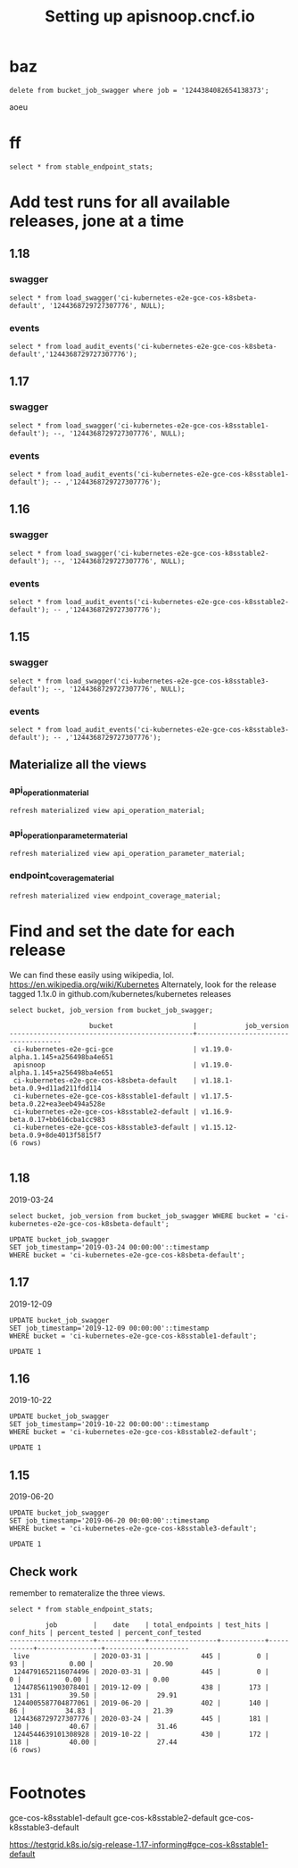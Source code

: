 # -*- ii: apisnoop; -*-
#+TITLE: Setting up apisnoop.cncf.io
* baz
#+begin_src sql-mode
delete from bucket_job_swagger where job = '1244384082654138373';
#+end_src

#+RESULTS:
#+begin_SRC example
DELETE 1
#+end_SRC

aoeu
*  ff

#+begin_src sql-mode
select * from stable_endpoint_stats;
#+end_src

#+RESULTS:
#+begin_SRC example
 job | date | total_endpoints | test_hits | conf_hits | percent_tested | percent_conf_tested 
-----+------+-----------------+-----------+-----------+----------------+---------------------
(0 rows)

#+end_SRC
* Add test runs for all available releases, jone at a time
** 1.18
*** swagger
#+begin_src sql-mode
select * from load_swagger('ci-kubernetes-e2e-gce-cos-k8sbeta-default', '1244368729727307776', NULL);
#+end_src

#+RESULTS:
#+begin_SRC example
                                                 load_swagger                                                  
---------------------------------------------------------------------------------------------------------------
 Success!  Added the swagger for job 1244368729727307776 from bucket ci-kubernetes-e2e-gce-cos-k8sbeta-default
(1 row)

#+end_SRC

*** events
#+begin_src sql-mode
select * from load_audit_events('ci-kubernetes-e2e-gce-cos-k8sbeta-default','1244368729727307776');
#+end_src

#+RESULTS:
#+begin_SRC example
 load_audit_events 
-------------------
 it worked
(1 row)

#+end_SRC

** 1.17
*** swagger
#+begin_src sql-mode
select * from load_swagger('ci-kubernetes-e2e-gce-cos-k8sstable1-default'); --, '1244368729727307776', NULL);
#+end_src

#+RESULTS:
#+begin_SRC example
                                                   load_swagger                                                   
------------------------------------------------------------------------------------------------------------------
 Success!  Added the swagger for job 1244785611903078401 from bucket ci-kubernetes-e2e-gce-cos-k8sstable1-default
(1 row)

#+end_SRC

*** events
#+begin_src sql-mode
select * from load_audit_events('ci-kubernetes-e2e-gce-cos-k8sstable1-default'); -- ,'1244368729727307776');
#+end_src

#+RESULTS:
#+begin_SRC example
 load_audit_events 
-------------------
 it worked
(1 row)

#+end_SRC

** 1.16
*** swagger
#+begin_src sql-mode
select * from load_swagger('ci-kubernetes-e2e-gce-cos-k8sstable2-default'); --, '1244368729727307776', NULL);
#+end_src

#+RESULTS:
#+begin_SRC example
                                                   load_swagger                                                   
------------------------------------------------------------------------------------------------------------------
 Success!  Added the swagger for job 1244544639101308928 from bucket ci-kubernetes-e2e-gce-cos-k8sstable2-default
(1 row)

#+end_SRC

*** events
#+begin_src sql-mode
select * from load_audit_events('ci-kubernetes-e2e-gce-cos-k8sstable2-default'); -- ,'1244368729727307776');
#+end_src

#+RESULTS:
#+begin_SRC example
 load_audit_events 
-------------------
 it worked
(1 row)

#+end_SRC

** 1.15
*** swagger
#+begin_src sql-mode
select * from load_swagger('ci-kubernetes-e2e-gce-cos-k8sstable3-default'); --, '1244368729727307776', NULL);
#+end_src

#+RESULTS:
#+begin_SRC example
                                                   load_swagger                                                   
------------------------------------------------------------------------------------------------------------------
 Success!  Added the swagger for job 1244005587704877061 from bucket ci-kubernetes-e2e-gce-cos-k8sstable3-default
(1 row)

#+end_SRC

*** events
#+begin_src sql-mode
select * from load_audit_events('ci-kubernetes-e2e-gce-cos-k8sstable3-default'); -- ,'1244368729727307776');
#+end_src

#+RESULTS:
#+begin_SRC example
 load_audit_events 
-------------------
 it worked
(1 row)

#+end_SRC

** Materialize all the views
*** api_operation_material
#+begin_src sql-mode
refresh materialized view api_operation_material;
#+end_src

#+RESULTS:
#+begin_SRC example
REFRESH MATERIALIZED VIEW
#+end_SRC

*** api_operation_parameter_material
#+begin_src sql-mode
refresh materialized view api_operation_parameter_material;
#+end_src

#+RESULTS:
#+begin_SRC example
REFRESH MATERIALIZED VIEW
#+end_SRC

*** endpoint_coverage_material
#+begin_src sql-mode
refresh materialized view endpoint_coverage_material;
#+end_src

#+RESULTS:
#+begin_SRC example
REFRESH MATERIALIZED VIEW
#+end_SRC

* Find and set the date for each release
  We can find these easily using wikipedia, lol.  https://en.wikipedia.org/wiki/Kubernetes
  Alternately, look for the release tagged 1.1x.0 in github.com/kubernetes/kubernetes releases
   #+begin_src sql-mode
   select bucket, job_version from bucket_job_swagger;
   #+end_src

   #+RESULTS:
   #+begin_SRC example
                       bucket                    |            job_version             
   ----------------------------------------------+------------------------------------
    ci-kubernetes-e2e-gci-gce                    | v1.19.0-alpha.1.145+a256498ba4e651
    apisnoop                                     | v1.19.0-alpha.1.145+a256498ba4e651
    ci-kubernetes-e2e-gce-cos-k8sbeta-default    | v1.18.1-beta.0.9+d11ad211fdd114
    ci-kubernetes-e2e-gce-cos-k8sstable1-default | v1.17.5-beta.0.22+ea3eeb494a528e
    ci-kubernetes-e2e-gce-cos-k8sstable2-default | v1.16.9-beta.0.17+bb616cba1cc983
    ci-kubernetes-e2e-gce-cos-k8sstable3-default | v1.15.12-beta.0.9+8de4013f5815f7
   (6 rows)

   #+end_SRC
** 1.18
   2019-03-24
   #+begin_src sql-mode
   select bucket, job_version from bucket_job_swagger WHERE bucket = 'ci-kubernetes-e2e-gce-cos-k8sbeta-default';
   #+end_src
   
   #+begin_src sql-mode
   UPDATE bucket_job_swagger
   SET job_timestamp='2019-03-24 00:00:00'::timestamp
   WHERE bucket = 'ci-kubernetes-e2e-gce-cos-k8sbeta-default';
   #+end_src
** 1.17
   2019-12-09
   #+begin_src sql-mode
   UPDATE bucket_job_swagger
   SET job_timestamp='2019-12-09 00:00:00'::timestamp
   WHERE bucket = 'ci-kubernetes-e2e-gce-cos-k8sstable1-default';
   #+end_src

   #+RESULTS:
   #+begin_SRC example
   UPDATE 1
   #+end_SRC

** 1.16
   2019-10-22
   #+begin_src sql-mode
   UPDATE bucket_job_swagger
   SET job_timestamp='2019-10-22 00:00:00'::timestamp
   WHERE bucket = 'ci-kubernetes-e2e-gce-cos-k8sstable2-default';
   #+end_src

   #+RESULTS:
   #+begin_SRC example
   UPDATE 1
   #+end_SRC

** 1.15
   2019-06-20
   #+begin_src sql-mode
   UPDATE bucket_job_swagger
   SET job_timestamp='2019-06-20 00:00:00'::timestamp
   WHERE bucket = 'ci-kubernetes-e2e-gce-cos-k8sstable3-default';
   #+end_src

   #+RESULTS:
   #+begin_SRC example
   UPDATE 1
   #+end_SRC
** Check work
   remember to remateralize the three views.
   
   #+begin_src sql-mode
   select * from stable_endpoint_stats;
   #+end_src

   #+RESULTS:
   #+begin_SRC example
            job         |    date    | total_endpoints | test_hits | conf_hits | percent_tested | percent_conf_tested 
   ---------------------+------------+-----------------+-----------+-----------+----------------+---------------------
    live                | 2020-03-31 |             445 |         0 |        93 |           0.00 |               20.90
    1244791652116074496 | 2020-03-31 |             445 |         0 |         0 |           0.00 |                0.00
    1244785611903078401 | 2019-12-09 |             438 |       173 |       131 |          39.50 |               29.91
    1244005587704877061 | 2019-06-20 |             402 |       140 |        86 |          34.83 |               21.39
    1244368729727307776 | 2020-03-24 |             445 |       181 |       140 |          40.67 |               31.46
    1244544639101308928 | 2019-10-22 |             430 |       172 |       118 |          40.00 |               27.44
   (6 rows)

   #+end_SRC

* Footnotes
gce-cos-k8sstable1-default
gce-cos-k8sstable2-default
gce-cos-k8sstable3-default

https://testgrid.k8s.io/sig-release-1.17-informing#gce-cos-k8sstable1-default



